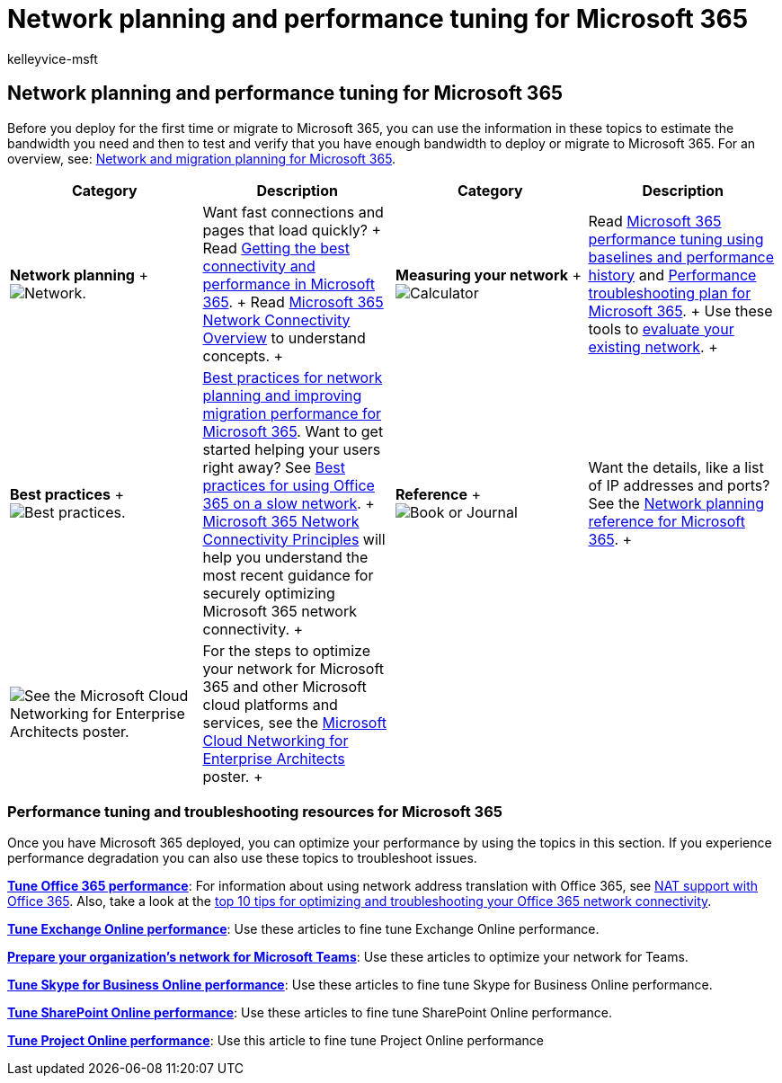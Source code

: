 = Network planning and performance tuning for Microsoft 365
:audience: Admin
:author: kelleyvice-msft
:description: This article will help you plan your network bandwidth requirements for Microsoft 365, and fine tune and troubleshoot performance.
:f1.keywords: ["CSH"]
:manager: scotv
:ms.assetid: e5f1228c-da3c-4654-bf16-d163daee8848
:ms.author: kvice
:ms.collection: Strat_O365_Enterprise
:ms.custom: ["seo-marvel-apr2020", "Adm_O365"]
:ms.date: 2/18/2022
:ms.localizationpriority: medium
:ms.service: microsoft-365-enterprise
:ms.topic: conceptual
:search.appverid: ["MET150"]

== Network planning and performance tuning for Microsoft 365

Before you deploy for the first time or migrate to Microsoft 365, you can use the information in these topics to estimate the bandwidth you need and then to test and verify that you have enough bandwidth to deploy or migrate to Microsoft 365.
For an overview, see: xref:network-and-migration-planning.adoc[Network and migration planning for Microsoft 365].

|===
| Category | Description | Category | Description

| *Network planning* + image:../media/5e9dcd06-601b-4b28-88dc-f524e7548794.png[Network.]           +
| Want fast connections and pages that load quickly?
+ Read https://aka.ms/o365perfprinciples[Getting the best connectivity and performance in Microsoft 365].
+ Read xref:microsoft-365-networking-overview.adoc[Microsoft 365 Network Connectivity Overview] to understand concepts.
+
| *Measuring your network* + image:../media/d690a132-4884-40eb-a918-526bb3dff3cc.png[Calculator]           +
| Read xref:performance-tuning-using-baselines-and-history.adoc[Microsoft 365 performance tuning using baselines and performance history] and xref:performance-troubleshooting-plan.adoc[Performance troubleshooting plan for Microsoft 365].
+ Use these tools to link:network-and-migration-planning.md#calculators[evaluate your existing network].
+

| *Best practices* + image:../media/2a659a5c-1007-47d3-a6c6-a19e018ab29b.png[Best practices.]           +
| link:network-and-migration-planning.md#BestPractices[Best practices for network planning and improving migration performance for Microsoft 365].
Want to get started helping your users right away?
See https://support.office.com/article/fd16c8d2-4799-4c39-8fd7-045f06640166[Best practices for using Office 365 on a slow network].
+ xref:./microsoft-365-network-connectivity-principles.adoc[Microsoft 365 Network Connectivity Principles] will help you understand the most recent guidance for securely optimizing Microsoft 365 network connectivity.
+
| *Reference* + image:../media/56dff3c1-f605-48d8-811f-7d13ce639ecd.png[Book or Journal]           +
| Want the details, like a list of IP addresses and ports?
See the link:network-and-migration-planning.md#NetReference[Network planning reference for Microsoft 365].
+

| image:../media/3094be9f-2407-4fa5-896d-aa66ef7b9bb9.png[See the Microsoft Cloud Networking for Enterprise Architects poster.]           +
| For the steps to optimize your network for Microsoft 365 and other Microsoft cloud platforms and services, see the xref:../solutions/cloud-architecture-models.adoc[Microsoft Cloud Networking for Enterprise Architects] poster.
+
|
|
|===

=== Performance tuning and troubleshooting resources for Microsoft 365

+++<a name="apptuning">++++++</a>+++

Once you have Microsoft 365 deployed, you can optimize your performance by using the topics in this section.
If you experience performance degradation you can also use these topics to troubleshoot issues.

*xref:tune-microsoft-365-performance.adoc[Tune Office 365 performance]*: For information about using network address translation with Office 365, see xref:nat-support-with-microsoft-365.adoc[NAT support with Office 365].
Also, take a look at the link:/archive/blogs/onthewire/top-10-tips-for-optimising-troubleshooting-your-office-365-network-connectivity[top 10 tips for optimizing and troubleshooting your Office 365 network connectivity].

*xref:tune-exchange-online-performance.adoc[Tune Exchange Online performance]*: Use these articles to fine tune Exchange Online performance.

*link:/microsoftteams/prepare-network[Prepare your organization's network for Microsoft Teams]*: Use these articles to optimize your network for Teams.

*xref:tune-skype-for-business-online-performance.adoc[Tune Skype for Business Online performance]*: Use these articles to fine tune Skype for Business Online performance.

*xref:tune-sharepoint-online-performance.adoc[Tune SharePoint Online performance]*: Use these articles to fine tune SharePoint Online performance.

*https://support.office.com/article/12ba0ebd-c616-42e5-b9b6-cad570e8409c[Tune Project Online performance]*: Use this article to fine tune Project Online performance

